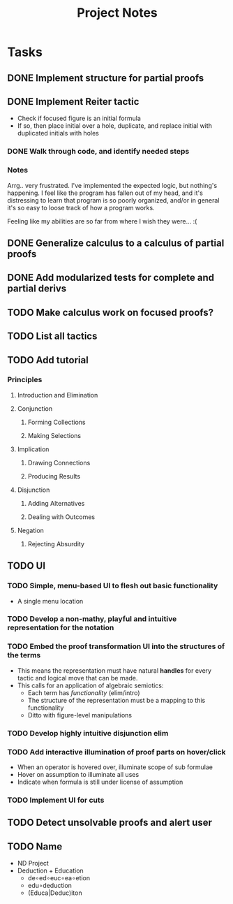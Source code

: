 #+TITLE: Project Notes


* Tasks
** DONE Implement structure for partial proofs
** DONE Implement Reiter tactic
:PROPERTIES:
:ESTIMATE: 2:00
:actual:   5:10
:END:
:LOGBOOK:
CLOCK: [2020-01-05 Sun 20:47]--[2020-01-05 Sun 20:58] =>  0:11
#+BEGIN: clocktable :scope subtree :maxlevel 2
#+CAPTION: Clock summary at [2020-01-05 Sun 20:58]
| Headline                    | Time   |      |
|-----------------------------+--------+------|
| *Total time*                | *5:10* |      |
|-----------------------------+--------+------|
| \_  Implement Reiter tactic |        | 5:10 |
#+END:

CLOCK: [2020-01-05 Sun 20:04]--[2020-01-05 Sun 20:44] =>  0:40
CLOCK: [2020-01-05 Sun 19:19]--[2020-01-05 Sun 19:24] =>  0:05
CLOCK: [2020-01-05 Sun 18:43]--[2020-01-05 Sun 19:12] =>  0:29
CLOCK: [2020-01-05 Sun 16:37]--[2020-01-05 Sun 17:42] =>  1:05
CLOCK: [2020-01-05 Sun 15:24]--[2020-01-05 Sun 15:29] =>  0:05
#+BEGIN: clocktable :scope subtree :maxlevel 2
#+CAPTION: Clock summary at [2020-01-05 Sun 19:24]
| Headline                    | Time   |      |
|-----------------------------+--------+------|
| *Total time*                | *4:19* |      |
|-----------------------------+--------+------|
| \_  Implement Reiter tactic |        | 4:19 |
#+END:

CLOCK: [2020-01-05 Sun 14:42]--[2020-01-05 Sun 15:00] =>  0:18
#+BEGIN: clocktable :scope subtree :maxlevel 2
#+CAPTION: Clock summary at [2020-01-05 Sun 15:23]
| Headline                    | Time   |      |
|-----------------------------+--------+------|
| *Total time*                | *2:35* |      |
|-----------------------------+--------+------|
| \_  Implement Reiter tactic |        | 2:35 |
#+END:

CLOCK: [2020-01-05 Sun 14:09]--[2020-01-05 Sun 14:18] =>  0:09
CLOCK: [2020-01-05 Sun 13:40]--[2020-01-05 Sun 13:49] =>  0:09
CLOCK: [2020-01-05 Sun 08:58]--[2020-01-05 Sun 10:00] =>  1:02
CLOCK: [2020-01-04 Sat 22:21]--[2020-01-04 Sat 22:57] =>  0:36
CLOCK: [2020-01-02 Thu 17:51]--[2020-01-02 Thu 17:57] =>  0:06
:END:
- Check if focused figure is an initial formula
- If so, then place initial over a hole, duplicate, and replace initial with
  duplicated initials with holes
*** DONE Walk through code, and identify needed steps
:PROPERTIES:
:ESTIMATE: 20min
:END:
:LOGBOOK:
CLOCK: [2020-01-02 Thu 17:35]--[2020-01-02 Thu 17:50] =>  0:15
:END:
*** Notes
Arrg.. very frustrated. I've implemented the expected logic, but nothing's
happening. I feel like the program has fallen out of my head, and it's
distressing to learn that program is so poorly organized, and/or in general it's
so easy to loose track of how a program works.

Feeling like my abilities are so far from where I wish they were... :(
** DONE Generalize calculus to a calculus of partial proofs
:PROPERTIES:
:ESTIMATE: 1:00
:ACTUAL:   1:36
:END:
:LOGBOOK:
#+BEGIN: clocktable :scope subtree :maxlevel 2
#+CAPTION: Clock summary at [2020-01-11 Sat 15:42]
| Headline     | Time   |
|--------------+--------|
| *Total time* | *1:36* |
|--------------+--------|
#+END:

CLOCK: [2020-01-11 Sat 14:50]--[2020-01-11 Sat 15:42] =>  0:52
CLOCK: [2020-01-11 Sat 14:22]--[2020-01-11 Sat 14:42] =>  0:20
CLOCK: [2020-01-11 Sat 12:09]--[2020-01-11 Sat 12:28] =>  0:19
CLOCK: [2020-01-10 Fri 22:24]--[2020-01-10 Fri 22:29] =>  0:05
:END:

** DONE Add modularized tests for complete and partial derivs
:PROPERTIES:
:ESTIMATE: 0:30
:ACTUAL:   0:51
:END:
:LOGBOOK:
CLOCK: [2020-01-11 Sat 20:46]--[2020-01-11 Sat 21:37] =>  0:51
:END:
** TODO Make calculus work on focused proofs?
** TODO List all tactics
** TODO Add tutorial
*** Principles
**** Introduction and Elimination
**** Conjunction
***** Forming Collections
***** Making Selections
**** Implication
***** Drawing Connections
***** Producing Results
**** Disjunction
***** Adding Alternatives
***** Dealing with Outcomes
**** Negation
***** Rejecting Absurdity
** TODO UI
*** TODO Simple, menu-based UI to flesh out basic functionality
- A single menu location
*** TODO Develop a non-mathy, playful and intuitive representation for the notation
*** TODO Embed the proof transformation UI into the structures of the terms
- This means the representation must have natural *handles* for every tactic and
  logical move that can be made.
- This calls for an application of algebraic semiotics:
  - Each term has /functionality/ (elim/intro)
  - The structure of the representation must be a mapping to this functionality
  - Ditto with figure-level manipulations
*** TODO Develop highly intuitive disjunction elim
*** TODO Add interactive illumination of proof parts on hover/click
- When an operator is hovered over, illuminate scope of sub formulae
- Hover on assumption to illuminate all uses
- Indicate when formula is still under license of assumption
*** TODO Implement UI for cuts
** TODO Detect unsolvable proofs and alert user
** TODO Name
- ND Project
- Deduction + Education
  - de∘ed∘euc∘ea∘etion
  - edu∘deduction
  - (Educa|Deduc)iton
